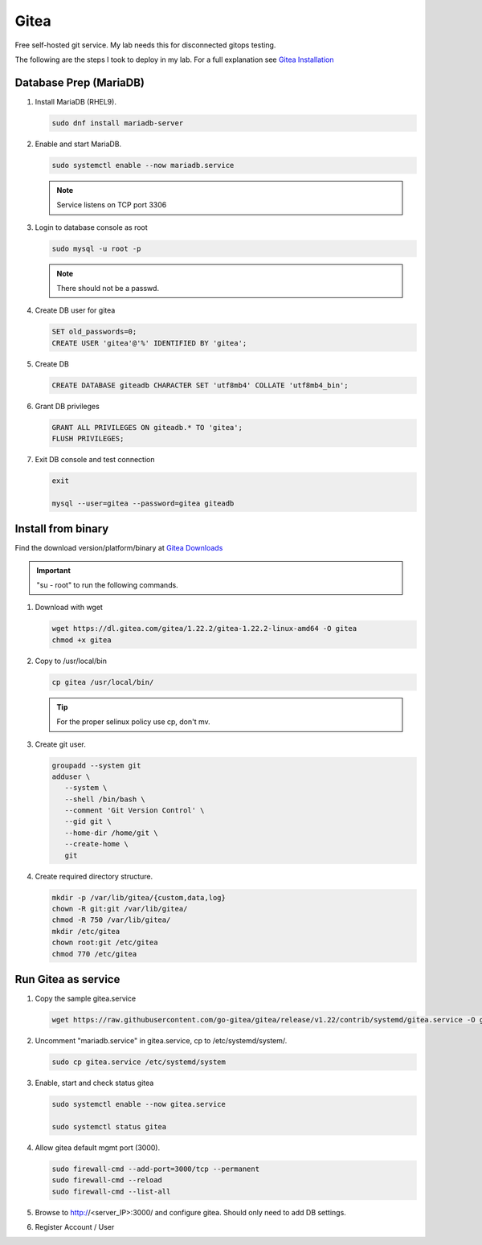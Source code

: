 Gitea
=====

Free self-hosted git service. My lab needs this for disconnected gitops
testing.

The following are the steps I took to deploy in my lab. For a full explanation
see `Gitea Installation <https://docs.gitea.com/category/installation>`_

Database Prep (MariaDB)
-----------------------

#. Install MariaDB (RHEL9).

   .. code-block:: bash

      sudo dnf install mariadb-server

#. Enable and start MariaDB.

   .. code-block:: bash

      sudo systemctl enable --now mariadb.service

   .. note:: Service listens on TCP port 3306

#. Login to database console as root

   .. code-block:: bash

      sudo mysql -u root -p

   .. note:: There should not be a passwd.

#. Create DB user for gitea

   .. code-block:: bash

      SET old_passwords=0;
      CREATE USER 'gitea'@'%' IDENTIFIED BY 'gitea';

#. Create DB

   .. code-block:: bash

      CREATE DATABASE giteadb CHARACTER SET 'utf8mb4' COLLATE 'utf8mb4_bin';

#. Grant DB privileges

   .. code-block:: bash

      GRANT ALL PRIVILEGES ON giteadb.* TO 'gitea';
      FLUSH PRIVILEGES;

#. Exit DB console and test connection

   .. code-block:: bash

      exit

      mysql --user=gitea --password=gitea giteadb

Install from binary
-------------------

Find the download version/platform/binary at
`Gitea Downloads <https://dl.gitea.com/gitea/>`_

.. important:: "su - root" to run the following commands.

#. Download with wget

   .. code-block:: bash

      wget https://dl.gitea.com/gitea/1.22.2/gitea-1.22.2-linux-amd64 -O gitea
      chmod +x gitea

#. Copy to /usr/local/bin

   .. code-block:: bash

      cp gitea /usr/local/bin/

   .. tip:: For the proper selinux policy use cp, don't mv.

#. Create git user.

   .. code-block:: bash

      groupadd --system git
      adduser \
         --system \
         --shell /bin/bash \
         --comment 'Git Version Control' \
         --gid git \
         --home-dir /home/git \
         --create-home \
         git

#. Create required directory structure.

   .. code-block:: bash

      mkdir -p /var/lib/gitea/{custom,data,log}
      chown -R git:git /var/lib/gitea/
      chmod -R 750 /var/lib/gitea/
      mkdir /etc/gitea
      chown root:git /etc/gitea
      chmod 770 /etc/gitea

Run Gitea as service
--------------------

#. Copy the sample gitea.service

   .. code-block:: bash

      wget https://raw.githubusercontent.com/go-gitea/gitea/release/v1.22/contrib/systemd/gitea.service -O gitea.service

#. Uncomment "mariadb.service" in gitea.service, cp to /etc/systemd/system/.

   .. code-block:: bash

      sudo cp gitea.service /etc/systemd/system

#. Enable, start and check status gitea

   .. code-block:: bash

      sudo systemctl enable --now gitea.service

      sudo systemctl status gitea

#. Allow gitea default mgmt port (3000).

   .. code-block:: bash

      sudo firewall-cmd --add-port=3000/tcp --permanent
      sudo firewall-cmd --reload
      sudo firewall-cmd --list-all

#. Browse to http://<server_IP>:3000/ and configure gitea. Should only need
   to add DB settings.

   .. image:: ./images/gitea-conf.png

#. Register Account / User

   .. image:: ./images/gitea-user.png
